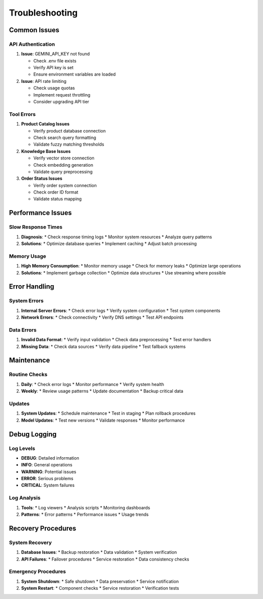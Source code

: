 =================
Troubleshooting
=================

Common Issues
------------------

API Authentication
^^^^^^^^^^^^^^^^^
1. **Issue**: GEMINI_API_KEY not found
   
   * Check .env file exists
   * Verify API key is set
   * Ensure environment variables are loaded

2. **Issue**: API rate limiting
   
   * Check usage quotas
   * Implement request throttling
   * Consider upgrading API tier

Tool Errors
^^^^^^^^^^
1. **Product Catalog Issues**
   
   * Verify product database connection
   * Check search query formatting
   * Validate fuzzy matching thresholds

2. **Knowledge Base Issues**
   
   * Verify vector store connection
   * Check embedding generation
   * Validate query preprocessing

3. **Order Status Issues**
   
   * Verify order system connection
   * Check order ID format
   * Validate status mapping

Performance Issues
----------------

Slow Response Times
^^^^^^^^^^^^^^^^^
1. **Diagnosis**:
   * Check response timing logs
   * Monitor system resources
   * Analyze query patterns

2. **Solutions**:
   * Optimize database queries
   * Implement caching
   * Adjust batch processing

Memory Usage
^^^^^^^^^^
1. **High Memory Consumption**:
   * Monitor memory usage
   * Check for memory leaks
   * Optimize large operations

2. **Solutions**:
   * Implement garbage collection
   * Optimize data structures
   * Use streaming where possible

Error Handling
-------------

System Errors
^^^^^^^^^^^
1. **Internal Server Errors**:
   * Check error logs
   * Verify system configuration
   * Test system components

2. **Network Errors**:
   * Check connectivity
   * Verify DNS settings
   * Test API endpoints

Data Errors
^^^^^^^^^^
1. **Invalid Data Format**:
   * Verify input validation
   * Check data preprocessing
   * Test error handlers

2. **Missing Data**:
   * Check data sources
   * Verify data pipeline
   * Test fallback systems

Maintenance
----------

Routine Checks
^^^^^^^^^^^^
1. **Daily**:
   * Check error logs
   * Monitor performance
   * Verify system health

2. **Weekly**:
   * Review usage patterns
   * Update documentation
   * Backup critical data

Updates
^^^^^^^
1. **System Updates**:
   * Schedule maintenance
   * Test in staging
   * Plan rollback procedures

2. **Model Updates**:
   * Test new versions
   * Validate responses
   * Monitor performance

Debug Logging
-----------

Log Levels
^^^^^^^^^
- **DEBUG**: Detailed information
- **INFO**: General operations
- **WARNING**: Potential issues
- **ERROR**: Serious problems
- **CRITICAL**: System failures

Log Analysis
^^^^^^^^^^
1. **Tools**:
   * Log viewers
   * Analysis scripts
   * Monitoring dashboards

2. **Patterns**:
   * Error patterns
   * Performance issues
   * Usage trends

Recovery Procedures
-----------------

System Recovery
^^^^^^^^^^^^^
1. **Database Issues**:
   * Backup restoration
   * Data validation
   * System verification

2. **API Failures**:
   * Failover procedures
   * Service restoration
   * Data consistency checks

Emergency Procedures
^^^^^^^^^^^^^^^^^
1. **System Shutdown**:
   * Safe shutdown
   * Data preservation
   * Service notification

2. **System Restart**:
   * Component checks
   * Service restoration
   * Verification tests
